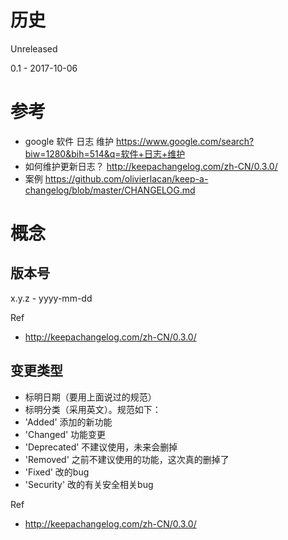 * 历史
Unreleased

0.1 - 2017-10-06
* 参考
- google 软件 日志 维护 https://www.google.com/search?biw=1280&bih=514&q=软件+日志+维护
- 如何维护更新日志？ http://keepachangelog.com/zh-CN/0.3.0/
- 案例 https://github.com/olivierlacan/keep-a-changelog/blob/master/CHANGELOG.md
* 概念
** 版本号
x.y.z - yyyy-mm-dd

Ref
- http://keepachangelog.com/zh-CN/0.3.0/
** 变更类型
- 标明日期（要用上面说过的规范）
- 标明分类（采用英文）。规范如下：
- 'Added' 添加的新功能
- 'Changed' 功能变更
- 'Deprecated' 不建议使用，未来会删掉
- 'Removed' 之前不建议使用的功能，这次真的删掉了
- 'Fixed' 改的bug
- 'Security' 改的有关安全相关bug

Ref 
- http://keepachangelog.com/zh-CN/0.3.0/

